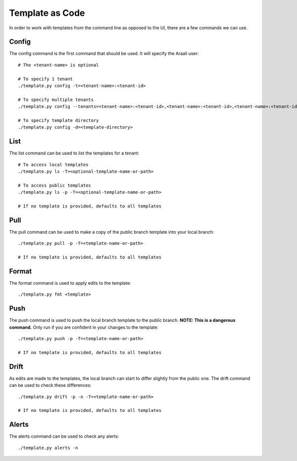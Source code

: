 Template as Code
================

In order to work with templates from the command line as opposed to
the UI, there are a few commands we can use.

Config
------

The config command is the first command that should be used. It will
specify the Araali user::

    # The <tenant-name> is optional

    # To specify 1 tenant
    ./template.py config -t=<tenant-name>:<tenant-id>

    # To specify multiple tenants
    ./template.py config --tenants=<tenant-name>:<tenant-id>,<tenant-name>:<tenant-id>,<tenant-name>:<tenant-id>,<tenant-name>:<tenant-id>

    # To specify template directory
    ./template.py config -d=<template-directory>

List
----

The list command can be used to list the templates for a tenant::

    # To access local templates
    ./template.py ls -T=<optional-template-name-or-path>

    # To access public templates
    ./template.py ls -p -T=<optional-template-name-or-path>

    # If no template is provided, defaults to all templates

Pull
----

The pull command can be used to make a copy of the public branch template
into your local branch::

    ./template.py pull -p -T=<template-name-or-path>

    # If no template is provided, defaults to all templates

Format
------

The format command is used to apply edits to the template::

    ./template.py fmt <template>

Push
----

The push command is used to push the local branch template to the public branch. **NOTE: This is a dangerous command.**
Only run if you are confident in your changes to the template::

    ./template.py push -p -T=<template-name-or-path>

    # If no template is provided, defaults to all templates

Drift
-----

As edits are made to the templates, the local branch can start to
differ slightly from the public one. The drift command can be used to
check these differences::

    ./template.py drift -p -n -T=<template-name-or-path>

    # If no template is provided, defaults to all templates

Alerts
------
The alerts command can be used to check any alerts::

    ./template.py alerts -n


